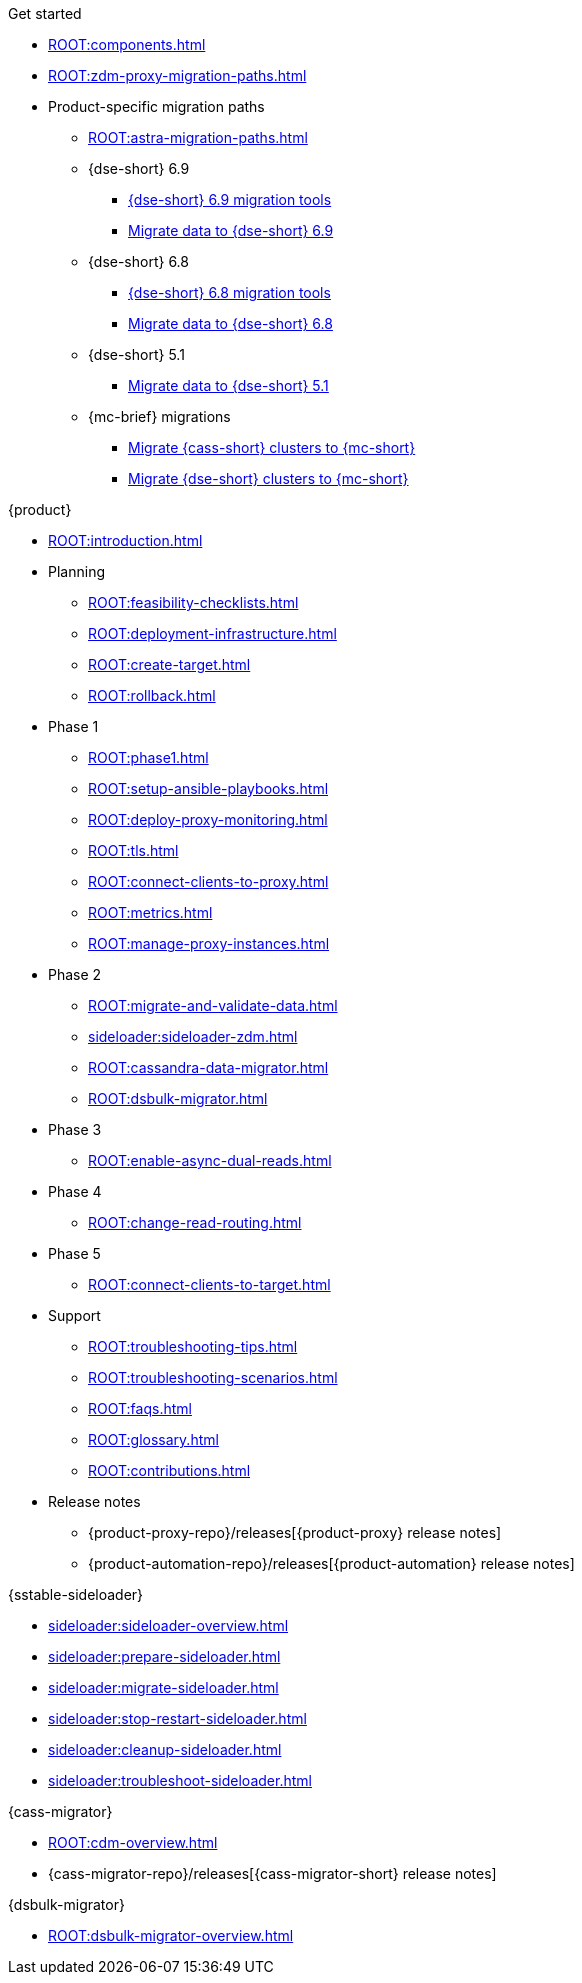 .Get started
* xref:ROOT:components.adoc[]
* xref:ROOT:zdm-proxy-migration-paths.adoc[]
* Product-specific migration paths
** xref:ROOT:astra-migration-paths.adoc[]
** {dse-short} 6.9
*** xref:6.9@dse:tooling:migration-path-dse.adoc[{dse-short} 6.9 migration tools]
*** xref:6.9@dse:managing:operations/migrate-data.adoc[Migrate data to {dse-short} 6.9]
** {dse-short} 6.8
*** xref:6.8@dse:tooling:migration-path-dse.adoc[{dse-short} 6.8 migration tools]
*** xref:6.8@dse:managing:operations/migrate-data.adoc[Migrate data to {dse-short} 6.8]
** {dse-short} 5.1
*** xref:5.1@dse:managing:operations/migrate-data.adoc[Migrate data to {dse-short} 5.1]
** {mc-brief} migrations
*** xref:mission-control:migrate:oss-cass-to-mission-control.adoc[Migrate {cass-short} clusters to {mc-short}]
*** xref:mission-control:migrate:dse-to-mission-control.adoc[Migrate {dse-short} clusters to {mc-short}]

.{product}
* xref:ROOT:introduction.adoc[]
* Planning
** xref:ROOT:feasibility-checklists.adoc[]
** xref:ROOT:deployment-infrastructure.adoc[]
** xref:ROOT:create-target.adoc[]
** xref:ROOT:rollback.adoc[]
* Phase 1
** xref:ROOT:phase1.adoc[]
** xref:ROOT:setup-ansible-playbooks.adoc[]
** xref:ROOT:deploy-proxy-monitoring.adoc[]
** xref:ROOT:tls.adoc[]
** xref:ROOT:connect-clients-to-proxy.adoc[]
** xref:ROOT:metrics.adoc[]
** xref:ROOT:manage-proxy-instances.adoc[]
* Phase 2
** xref:ROOT:migrate-and-validate-data.adoc[]
** xref:sideloader:sideloader-zdm.adoc[]
** xref:ROOT:cassandra-data-migrator.adoc[]
** xref:ROOT:dsbulk-migrator.adoc[]
* Phase 3
** xref:ROOT:enable-async-dual-reads.adoc[]
* Phase 4
** xref:ROOT:change-read-routing.adoc[]
* Phase 5
** xref:ROOT:connect-clients-to-target.adoc[]
* Support
** xref:ROOT:troubleshooting-tips.adoc[]
** xref:ROOT:troubleshooting-scenarios.adoc[]
** xref:ROOT:faqs.adoc[]
** xref:ROOT:glossary.adoc[]
** xref:ROOT:contributions.adoc[]
* Release notes
** {product-proxy-repo}/releases[{product-proxy} release notes]
** {product-automation-repo}/releases[{product-automation} release notes]

.{sstable-sideloader}
* xref:sideloader:sideloader-overview.adoc[]
* xref:sideloader:prepare-sideloader.adoc[]
* xref:sideloader:migrate-sideloader.adoc[]
* xref:sideloader:stop-restart-sideloader.adoc[]
* xref:sideloader:cleanup-sideloader.adoc[]
* xref:sideloader:troubleshoot-sideloader.adoc[]

.{cass-migrator}
* xref:ROOT:cdm-overview.adoc[]
* {cass-migrator-repo}/releases[{cass-migrator-short} release notes]

.{dsbulk-migrator}
* xref:ROOT:dsbulk-migrator-overview.adoc[]